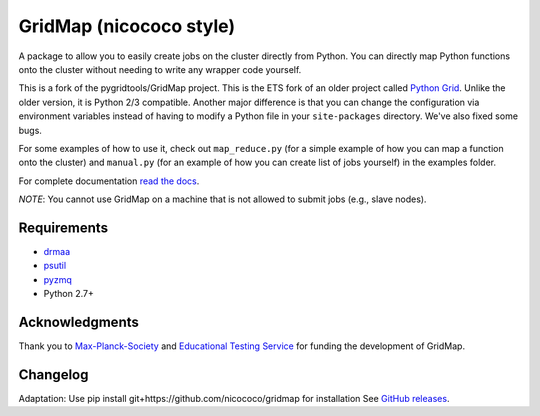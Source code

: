GridMap (nicococo style)
------------------------

.. image:: https://img.shields.io/travis/pygridtools/gridmap/stable.svg
   :alt: Build status
   :target: https://travis-ci.org/pygridtools/gridmap

.. image:: https://img.shields.io/coveralls/pygridtools/gridmap/stable.svg
    :target: https://coveralls.io/r/pygridtools/gridmap

.. image:: https://img.shields.io/pypi/dm/gridmap.svg
   :target: https://warehouse.python.org/project/gridmap/
   :alt: PyPI downloads

.. image:: https://img.shields.io/pypi/v/gridmap.svg
   :target: https://warehouse.python.org/project/gridmap/
   :alt: Latest version on PyPI

.. image:: https://img.shields.io/pypi/l/gridmap.svg
   :alt: License

A package to allow you to easily create jobs on the cluster directly from
Python. You can directly map Python functions onto the cluster without needing
to write any wrapper code yourself.

This is a fork of the pygridtools/GridMap project.
This is the ETS fork of an older project called `Python Grid <https://github.com/pygridtools/pythongrid>`__. Unlike the older
version, it is Python 2/3 compatible. Another major difference is that you can
change the configuration via environment variables instead of having to modify
a Python file in your ``site-packages`` directory. We've also fixed some bugs.

For some examples of how to use it, check out ``map_reduce.py`` (for a simple
example of how you can map a function onto the cluster) and ``manual.py`` (for
an example of how you can create list of jobs yourself) in the examples folder.

For complete documentation `read the docs <http://gridmap.readthedocs.org>`__.

*NOTE*: You cannot use GridMap on a machine that is not allowed to submit jobs
(e.g., slave nodes).

Requirements
~~~~~~~~~~~~

-  `drmaa <https://github.com/drmaa-python/drmaa-python>`__
-  `psutil <https://github.com/giampaolo/psutil>`__
-  `pyzmq <https://github.com/zeromq/pyzmq>`__
-  Python 2.7+

Acknowledgments
~~~~~~~~~~~~~~~

Thank you to `Max-Planck-Society <http://www.mpg.de/en>`__ and 
`Educational Testing Service <https://github.com/EducationalTestingService>`__ for
funding the development of GridMap.

Changelog
~~~~~~~~~
Adaptation: Use pip install git+https://github.com/nicococo/gridmap for installation
See `GitHub releases <https://github.com/EducationalTestingService/gridmap/releases>`__.
